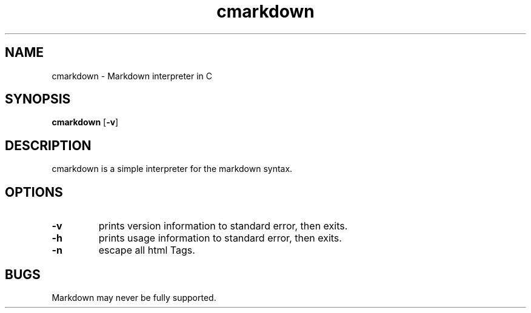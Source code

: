 .TH cmarkdown 1 cmarkdown\-VERSION
.SH NAME
cmarkdown \- Markdown interpreter in C
.SH SYNOPSIS
.B cmarkdown
.RB [ \-v ]
.SH DESCRIPTION
cmarkdown is a simple interpreter for the markdown syntax.
.SH OPTIONS
.TP
.B \-v
prints version information to standard error, then exits.
.TP
.B \-h
prints usage information to standard error, then exits.
.TP
.B \-n
escape all html Tags.
.SH BUGS
Markdown may never be fully supported.
